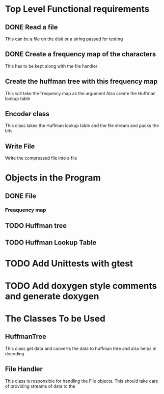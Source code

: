* Top Level Functional requirements
** DONE Read a file
   This can be a file on the disk or a string passed for testing
** DONE Create a frequency map of the characters
   This has to be kept along with the file handler
** Create the huffman tree with this frequency map 
   This will take the frequency map as the argument
   Also create the Huffman lookup table
** Encoder class
   This class takes the Huffman lookup table and the file stream and packs the bits
** Write File
   Write the compressed file into a file

* Objects in the Program
** DONE File
*** Freaquency map
** TODO Huffman tree 
** TODO Huffman Lookup Table

* TODO Add Unittests with gtest
* TODO Add doxygen style comments and generate doxygen

* The Classes To be Used

** HuffmanTree
   This class get data and converts the data to huffman tree and also helps in decoding
** File Handler
   This class is responsible for handling the File objects. This should take care of providing 
   streams of data to the 
